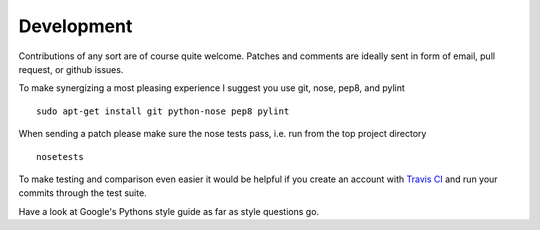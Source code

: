 Development
===========


Contributions of any sort are of course quite welcome.
Patches and comments are ideally sent in form of email,
pull request, or github issues.

To make synergizing a most pleasing experience I suggest you use
git, nose, pep8, and pylint ::

  sudo apt-get install git python-nose pep8 pylint

When sending a patch please make sure the nose tests pass, i.e. run
from the top project directory ::

  nosetests


To make testing and comparison even easier it would be helpful if you
create an account with `Travis CI <https://travis-ci.org/>`_ and run your
commits through the test suite.

Have a look at Google's Pythons style guide as far as style questions go.
